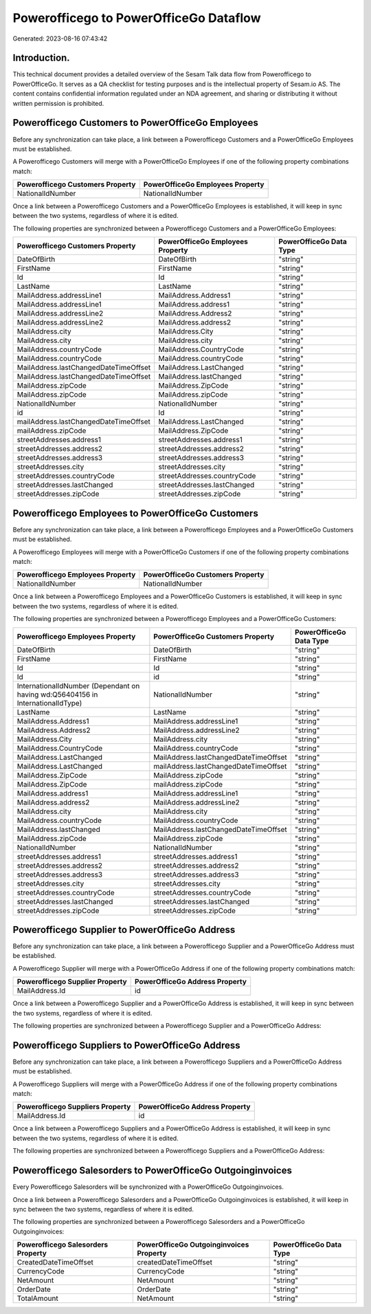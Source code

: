 =======================================
Powerofficego to PowerOfficeGo Dataflow
=======================================

Generated: 2023-08-16 07:43:42

Introduction.
------------

This technical document provides a detailed overview of the Sesam Talk data flow from Powerofficego to PowerOfficeGo. It serves as a QA checklist for testing purposes and is the intellectual property of Sesam.io AS. The content contains confidential information regulated under an NDA agreement, and sharing or distributing it without written permission is prohibited.

Powerofficego Customers to PowerOfficeGo Employees
--------------------------------------------------
Before any synchronization can take place, a link between a Powerofficego Customers and a PowerOfficeGo Employees must be established.

A Powerofficego Customers will merge with a PowerOfficeGo Employees if one of the following property combinations match:

.. list-table::
   :header-rows: 1

   * - Powerofficego Customers Property
     - PowerOfficeGo Employees Property
   * - NationalIdNumber
     - NationalIdNumber

Once a link between a Powerofficego Customers and a PowerOfficeGo Employees is established, it will keep in sync between the two systems, regardless of where it is edited.

The following properties are synchronized between a Powerofficego Customers and a PowerOfficeGo Employees:

.. list-table::
   :header-rows: 1

   * - Powerofficego Customers Property
     - PowerOfficeGo Employees Property
     - PowerOfficeGo Data Type
   * - DateOfBirth
     - DateOfBirth
     - "string"
   * - FirstName
     - FirstName
     - "string"
   * - Id
     - Id
     - "string"
   * - LastName
     - LastName
     - "string"
   * - MailAddress.addressLine1
     - MailAddress.Address1
     - "string"
   * - MailAddress.addressLine1
     - MailAddress.address1
     - "string"
   * - MailAddress.addressLine2
     - MailAddress.Address2
     - "string"
   * - MailAddress.addressLine2
     - MailAddress.address2
     - "string"
   * - MailAddress.city
     - MailAddress.City
     - "string"
   * - MailAddress.city
     - MailAddress.city
     - "string"
   * - MailAddress.countryCode
     - MailAddress.CountryCode
     - "string"
   * - MailAddress.countryCode
     - MailAddress.countryCode
     - "string"
   * - MailAddress.lastChangedDateTimeOffset
     - MailAddress.LastChanged
     - "string"
   * - MailAddress.lastChangedDateTimeOffset
     - MailAddress.lastChanged
     - "string"
   * - MailAddress.zipCode
     - MailAddress.ZipCode
     - "string"
   * - MailAddress.zipCode
     - MailAddress.zipCode
     - "string"
   * - NationalIdNumber
     - NationalIdNumber
     - "string"
   * - id
     - Id
     - "string"
   * - mailAddress.lastChangedDateTimeOffset
     - MailAddress.LastChanged
     - "string"
   * - mailAddress.zipCode
     - MailAddress.ZipCode
     - "string"
   * - streetAddresses.address1
     - streetAddresses.address1
     - "string"
   * - streetAddresses.address2
     - streetAddresses.address2
     - "string"
   * - streetAddresses.address3
     - streetAddresses.address3
     - "string"
   * - streetAddresses.city
     - streetAddresses.city
     - "string"
   * - streetAddresses.countryCode
     - streetAddresses.countryCode
     - "string"
   * - streetAddresses.lastChanged
     - streetAddresses.lastChanged
     - "string"
   * - streetAddresses.zipCode
     - streetAddresses.zipCode
     - "string"


Powerofficego Employees to PowerOfficeGo Customers
--------------------------------------------------
Before any synchronization can take place, a link between a Powerofficego Employees and a PowerOfficeGo Customers must be established.

A Powerofficego Employees will merge with a PowerOfficeGo Customers if one of the following property combinations match:

.. list-table::
   :header-rows: 1

   * - Powerofficego Employees Property
     - PowerOfficeGo Customers Property
   * - NationalIdNumber
     - NationalIdNumber

Once a link between a Powerofficego Employees and a PowerOfficeGo Customers is established, it will keep in sync between the two systems, regardless of where it is edited.

The following properties are synchronized between a Powerofficego Employees and a PowerOfficeGo Customers:

.. list-table::
   :header-rows: 1

   * - Powerofficego Employees Property
     - PowerOfficeGo Customers Property
     - PowerOfficeGo Data Type
   * - DateOfBirth
     - DateOfBirth
     - "string"
   * - FirstName
     - FirstName
     - "string"
   * - Id
     - Id
     - "string"
   * - Id
     - id
     - "string"
   * - InternationalIdNumber (Dependant on having wd:Q56404156 in InternationalIdType)
     - NationalIdNumber
     - "string"
   * - LastName
     - LastName
     - "string"
   * - MailAddress.Address1
     - MailAddress.addressLine1
     - "string"
   * - MailAddress.Address2
     - MailAddress.addressLine2
     - "string"
   * - MailAddress.City
     - MailAddress.city
     - "string"
   * - MailAddress.CountryCode
     - MailAddress.countryCode
     - "string"
   * - MailAddress.LastChanged
     - MailAddress.lastChangedDateTimeOffset
     - "string"
   * - MailAddress.LastChanged
     - mailAddress.lastChangedDateTimeOffset
     - "string"
   * - MailAddress.ZipCode
     - MailAddress.zipCode
     - "string"
   * - MailAddress.ZipCode
     - mailAddress.zipCode
     - "string"
   * - MailAddress.address1
     - MailAddress.addressLine1
     - "string"
   * - MailAddress.address2
     - MailAddress.addressLine2
     - "string"
   * - MailAddress.city
     - MailAddress.city
     - "string"
   * - MailAddress.countryCode
     - MailAddress.countryCode
     - "string"
   * - MailAddress.lastChanged
     - MailAddress.lastChangedDateTimeOffset
     - "string"
   * - MailAddress.zipCode
     - MailAddress.zipCode
     - "string"
   * - NationalIdNumber
     - NationalIdNumber
     - "string"
   * - streetAddresses.address1
     - streetAddresses.address1
     - "string"
   * - streetAddresses.address2
     - streetAddresses.address2
     - "string"
   * - streetAddresses.address3
     - streetAddresses.address3
     - "string"
   * - streetAddresses.city
     - streetAddresses.city
     - "string"
   * - streetAddresses.countryCode
     - streetAddresses.countryCode
     - "string"
   * - streetAddresses.lastChanged
     - streetAddresses.lastChanged
     - "string"
   * - streetAddresses.zipCode
     - streetAddresses.zipCode
     - "string"


Powerofficego Supplier to PowerOfficeGo Address
-----------------------------------------------
Before any synchronization can take place, a link between a Powerofficego Supplier and a PowerOfficeGo Address must be established.

A Powerofficego Supplier will merge with a PowerOfficeGo Address if one of the following property combinations match:

.. list-table::
   :header-rows: 1

   * - Powerofficego Supplier Property
     - PowerOfficeGo Address Property
   * - MailAddress.Id
     - id

Once a link between a Powerofficego Supplier and a PowerOfficeGo Address is established, it will keep in sync between the two systems, regardless of where it is edited.

The following properties are synchronized between a Powerofficego Supplier and a PowerOfficeGo Address:

.. list-table::
   :header-rows: 1

   * - Powerofficego Supplier Property
     - PowerOfficeGo Address Property
     - PowerOfficeGo Data Type


Powerofficego Suppliers to PowerOfficeGo Address
------------------------------------------------
Before any synchronization can take place, a link between a Powerofficego Suppliers and a PowerOfficeGo Address must be established.

A Powerofficego Suppliers will merge with a PowerOfficeGo Address if one of the following property combinations match:

.. list-table::
   :header-rows: 1

   * - Powerofficego Suppliers Property
     - PowerOfficeGo Address Property
   * - MailAddress.Id
     - id

Once a link between a Powerofficego Suppliers and a PowerOfficeGo Address is established, it will keep in sync between the two systems, regardless of where it is edited.

The following properties are synchronized between a Powerofficego Suppliers and a PowerOfficeGo Address:

.. list-table::
   :header-rows: 1

   * - Powerofficego Suppliers Property
     - PowerOfficeGo Address Property
     - PowerOfficeGo Data Type


Powerofficego Salesorders to PowerOfficeGo Outgoinginvoices
-----------------------------------------------------------
Every Powerofficego Salesorders will be synchronized with a PowerOfficeGo Outgoinginvoices.

Once a link between a Powerofficego Salesorders and a PowerOfficeGo Outgoinginvoices is established, it will keep in sync between the two systems, regardless of where it is edited.

The following properties are synchronized between a Powerofficego Salesorders and a PowerOfficeGo Outgoinginvoices:

.. list-table::
   :header-rows: 1

   * - Powerofficego Salesorders Property
     - PowerOfficeGo Outgoinginvoices Property
     - PowerOfficeGo Data Type
   * - CreatedDateTimeOffset
     - createdDateTimeOffset
     - "string"
   * - CurrencyCode
     - CurrencyCode
     - "string"
   * - NetAmount
     - NetAmount
     - "string"
   * - OrderDate
     - OrderDate
     - "string"
   * - TotalAmount
     - NetAmount
     - "string"

